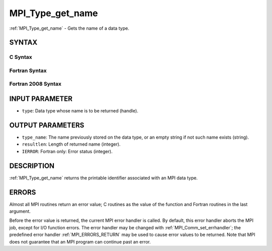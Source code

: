 .. _MPI_Type_get_name:

MPI_Type_get_name
~~~~~~~~~~~~~~~~~

:ref:`MPI_Type_get_name` - Gets the name of a data type.

SYNTAX
======

C Syntax
--------

.. code-block:: c
   :linenos:

   #include <mpi.h>
   int MPI_Type_get_name(MPI_Datatype type, char *type_name,
   	int *resultlen)

Fortran Syntax
--------------

.. code-block:: fortran
   :linenos:

   USE MPI
   ! or the older form: INCLUDE 'mpif.h'
   MPI_TYPE_GET_NAME(TYPE, TYPE_NAME, RESULTLEN, IERROR)
   	INTEGER	TYPE, RESULTLEN, IERROR
   	CHARACTER*(*) TYPE_NAME

Fortran 2008 Syntax
-------------------

.. code-block:: fortran
   :linenos:

   USE mpi_f08
   MPI_Type_get_name(datatype, type_name, resultlen, ierror)
   	TYPE(MPI_Datatype), INTENT(IN) :: datatype
   	CHARACTER(LEN=MPI_MAX_OBJECT_NAME), INTENT(OUT) :: type_name
   	INTEGER, INTENT(OUT) :: resultlen
   	INTEGER, OPTIONAL, INTENT(OUT) :: ierror

INPUT PARAMETER
===============

* ``type``: Data type whose name is to be returned (handle). 

OUTPUT PARAMETERS
=================

* ``type_name``: The name previously stored on the data type, or an empty string if not such name exists (string). 

* ``resultlen``: Length of returned name (integer). 

* ``IERROR``: Fortran only: Error status (integer). 

DESCRIPTION
===========

:ref:`MPI_Type_get_name` returns the printable identifier associated with an
MPI data type.

ERRORS
======

Almost all MPI routines return an error value; C routines as the value
of the function and Fortran routines in the last argument.

Before the error value is returned, the current MPI error handler is
called. By default, this error handler aborts the MPI job, except for
I/O function errors. The error handler may be changed with
:ref:`MPI_Comm_set_errhandler`; the predefined error handler :ref:`MPI_ERRORS_RETURN`
may be used to cause error values to be returned. Note that MPI does not
guarantee that an MPI program can continue past an error.


.. seealso:: | :ref:`MPI_Type_set_name` 
